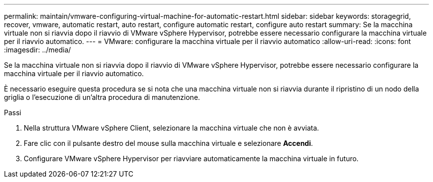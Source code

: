 ---
permalink: maintain/vmware-configuring-virtual-machine-for-automatic-restart.html 
sidebar: sidebar 
keywords: storagegrid, recover, vmware, automatic restart, auto restart, configure automatic restart, configure auto restart 
summary: Se la macchina virtuale non si riavvia dopo il riavvio di VMware vSphere Hypervisor, potrebbe essere necessario configurare la macchina virtuale per il riavvio automatico. 
---
= VMware: configurare la macchina virtuale per il riavvio automatico
:allow-uri-read: 
:icons: font
:imagesdir: ../media/


[role="lead"]
Se la macchina virtuale non si riavvia dopo il riavvio di VMware vSphere Hypervisor, potrebbe essere necessario configurare la macchina virtuale per il riavvio automatico.

È necessario eseguire questa procedura se si nota che una macchina virtuale non si riavvia durante il ripristino di un nodo della griglia o l'esecuzione di un'altra procedura di manutenzione.

.Passi
. Nella struttura VMware vSphere Client, selezionare la macchina virtuale che non è avviata.
. Fare clic con il pulsante destro del mouse sulla macchina virtuale e selezionare *Accendi*.
. Configurare VMware vSphere Hypervisor per riavviare automaticamente la macchina virtuale in futuro.

